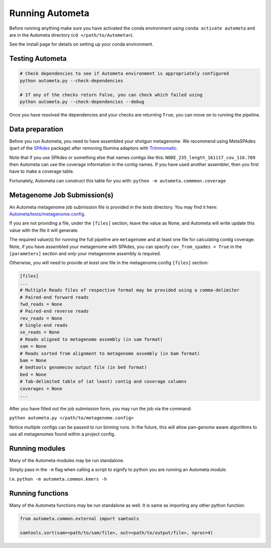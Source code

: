 ================
Running Autometa
================


Before running anything make sure you have activated the conda environment using
``conda activate autometa`` and are in the Autometa directory (``cd </path/to/Autometa>``).

See the install page for details on setting up your conda environment.


Testing Autometa
================

.. code-block:: shell

    # Check dependencies to see if Autometa environment is appropriately configured
    python autometa.py --check-dependencies

    # If any of the checks return False, you can check which failed using
    python autometa.py --check-dependencies --debug


Once you have resolved the dependencies and your checks are returning ``True``, you
can move on to running the pipeline.

Data preparation
================

Before you run Autometa, you need to have assembled your shotgun metagenome.
We recommend using MetaSPAdes (part of the SPAdes_ package) after removing Illumina
adaptors with Trimmomatic_.

Note that if you use SPAdes or something else that names contigs like
this: ``NODE_235_length_161117_cov_116.709`` then Autometa can use the coverage
information in the contig names. If you have used another assembler, then
you first have to make a coverage table.

Fortunately, Autometa can construct this table for you with: ``python -m autometa.commmon.coverage``

Metagenome Job Submission(s)
============================

An Autometa metagenome job submission file is provided in the `tests` directory.
You may find it here: `Autometa/tests/metagenome.config <https://github.com/KwanLab/Autometa/blob/dev/tests/metagenome.config>`_.

If you are not providing a file, under the ``[files]`` section, leave the value as None,
and Autometa will write update this value with the file it will generate.

The required value(s) for running the full pipeline are ``metagenome`` and at least one file
for calculating contig coverage. Note, if you have assembled your metagenome
with SPAdes, you can specify ``cov_from_spades = True`` in the ``[parameters]``
section and *only* your metagenome assembly is required.

Otherwise, you will need to provide *at least one* file in the metagenome.config ``[files]`` section:

.. code-block:: python

    [files]
    ...
    # Multiple Reads files of respective format may be provided using a comma-delimiter
    # Paired-end forward reads
    fwd_reads = None
    # Paired-end reverse reads
    rev_reads = None
    # Single-end reads
    se_reads = None
    # Reads aligned to metagenome assembly (in sam format)
    sam = None
    # Reads sorted from alignment to metagenome assembly (in bam format)
    bam = None
    # bedtools genomecov output file (in bed format)
    bed = None
    # Tab-delimited table of (at least) contig and coverage columns
    coverages = None
    ...

After you have filled out the job submission form, you may run the job via the command:

``python autometa.py </path/to/metagenome.config>``

Notice *multiple* configs can be passed to run binning runs. In the future, this will allow
pan-genome aware algorithms to use all metagenomes found within a project config.

Running modules
===============

Many of the Autometa modules may be run standalone.

Simply pass in the ``-m`` flag when calling a script to signify to python you are
running an Autometa *module*.

I.e. ``python -m autometa.common.kmers -h``

Running functions
=================

Many of the Autometa functions may be run standalone as well. It is same as importing any other python
function.

.. code-block:: python

    from autometa.common.external import samtools

    samtools.sort(sam=<path/to/sam/file>, out=<path/to/output/file>, nproc=4)


.. _SPAdes: http://cab.spbu.ru/software/spades/
.. _Trimmomatic: http://www.usadellab.org/cms/?page=trimmomatic

